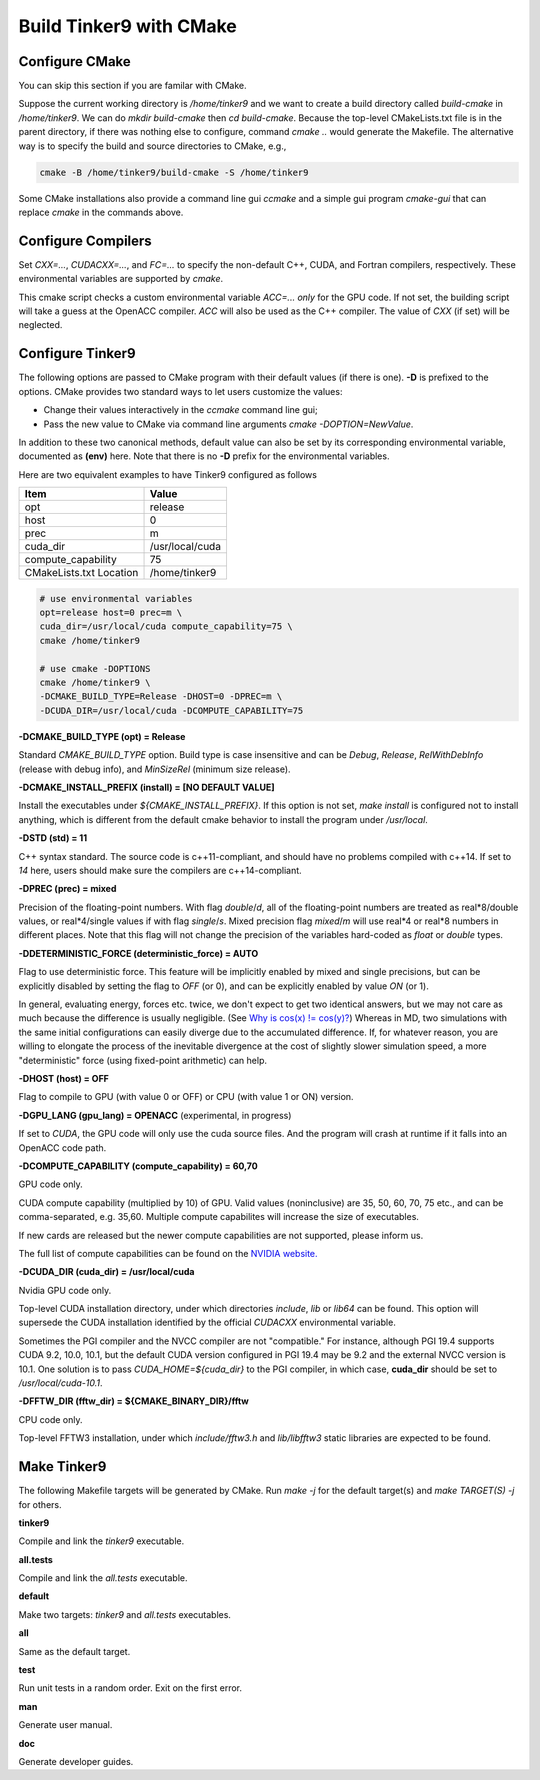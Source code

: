 Build Tinker9 with CMake
========================

Configure CMake
---------------
You can skip this section if you are familar with CMake.

Suppose the current working directory is */home/tinker9* and we
want to create a build directory called *build-cmake* in
*/home/tinker9*. We can do *mkdir build-cmake* then *cd build-cmake*.
Because the top-level CMakeLists.txt file is in the parent directory,
if there was nothing else to configure, command *cmake ..* would generate
the Makefile. The alternative way is to specify the build and source
directories to CMake, e.g.,

.. code-block:: bash

   cmake -B /home/tinker9/build-cmake -S /home/tinker9

Some CMake installations also provide a command line gui *ccmake* and a
simple gui program *cmake-gui* that can replace *cmake* in the commands
above.

Configure Compilers
-------------------
Set *CXX=...*, *CUDACXX=...*, and *FC=...* to specify the non-default C++,
CUDA, and Fortran compilers, respectively. These environmental variables
are supported by *cmake*.

This cmake script checks a custom environmental variable *ACC=...*
*only* for the GPU code.
If not set, the building script will take a guess at the OpenACC compiler.
*ACC* will also be used as the C++ compiler. The value of *CXX* (if set)
will be neglected.

Configure Tinker9
-----------------
The following options are passed to CMake program with their default
values (if there is one). **-D** is prefixed to the options. CMake provides
two standard ways to let users customize the values:

- Change their values interactively in the *ccmake* command line gui;
- Pass the new value to CMake via command line arguments
  *cmake -DOPTION=NewValue*.

In addition to these two canonical methods, default value can also be set
by its corresponding environmental variable, documented as **(env)** here.
Note that there is no **-D** prefix for the environmental variables.

Here are two equivalent examples to have Tinker9 configured as follows

=======================  ===================
Item                     Value
=======================  ===================
opt                      release
host                     0
prec                     m
cuda_dir                 /usr/local/cuda
compute_capability       75
CMakeLists.txt Location  /home/tinker9
=======================  ===================

.. code-block:: bash

   # use environmental variables
   opt=release host=0 prec=m \
   cuda_dir=/usr/local/cuda compute_capability=75 \
   cmake /home/tinker9

   # use cmake -DOPTIONS
   cmake /home/tinker9 \
   -DCMAKE_BUILD_TYPE=Release -DHOST=0 -DPREC=m \
   -DCUDA_DIR=/usr/local/cuda -DCOMPUTE_CAPABILITY=75


**-DCMAKE_BUILD_TYPE (opt) = Release**

Standard *CMAKE_BUILD_TYPE* option. Build type is case insensitive and
can be *Debug*, *Release*, *RelWithDebInfo* (release with debug info),
and *MinSizeRel* (minimum size release).

**-DCMAKE_INSTALL_PREFIX (install) = [NO DEFAULT VALUE]**

Install the executables under *${CMAKE_INSTALL_PREFIX}*. If this option is
not set, *make install* is configured not to install anything, which is
different from the default cmake behavior to install the program under */usr/local*.

**-DSTD (std) = 11**

C++ syntax standard. The source code is c++11-compliant, and should have no
problems compiled with c++14. If set to *14* here, users should make sure
the compilers are c++14-compliant.

**-DPREC (prec) = mixed**

Precision of the floating-point numbers. With flag *double*/*d*, all of the
floating-point numbers are treated as real\*8/double values,
or real\*4/single values if with flag *single*/*s*. Mixed precision flag *mixed*/*m* will
use real\*4 or real\*8 numbers in different places. Note that this flag will
not change the precision of the variables hard-coded as *float* or *double*
types.

**-DDETERMINISTIC_FORCE (deterministic_force) = AUTO**

Flag to use deterministic force.
This feature will be implicitly enabled by mixed and single precisions, but
can be explicitly disabled by setting the flag to *OFF* (or 0),
and can be explicitly enabled by value *ON* (or 1).

In general, evaluating energy, forces etc. twice, we don't expect to get
two identical answers, but we may not care as much because the difference
is usually negligible. (See
`Why is cos(x) != cos(y)? <https://isocpp.org/wiki/faq/newbie#floating-point-arith2>`_)
Whereas in MD, two simulations with the same initial configurations can
easily diverge due to the accumulated difference. If, for whatever reason,
you are willing to elongate the process of the inevitable divergence at the
cost of slightly slower simulation speed, a more "deterministic" force
(using fixed-point arithmetic) can help.

**-DHOST (host) = OFF**

Flag to compile to GPU (with value 0 or OFF) or CPU (with value 1 or ON)
version.

**-DGPU_LANG (gpu_lang) = OPENACC** (experimental, in progress)

If set to *CUDA*, the GPU code will only use the cuda source files.
And the program will crash at runtime if it falls into an OpenACC code path.

**-DCOMPUTE_CAPABILITY (compute_capability) = 60,70**

GPU code only.

CUDA compute capability (multiplied by 10) of GPU.
Valid values (noninclusive) are 35, 50, 60, 70, 75 etc., and can be
comma-separated, e.g. 35,60.
Multiple compute capabilites will increase the size of executables.

If new cards are released but the newer compute capabilities
are not supported, please inform us.

The full list of compute capabilities can be found on the
`NVIDIA website. <https://developer.nvidia.com/cuda-gpus>`_

**-DCUDA_DIR (cuda_dir) = /usr/local/cuda**

Nvidia GPU code only.

Top-level CUDA installation directory, under which directories *include*,
*lib* or *lib64* can be found.
This option will supersede the CUDA installation identified by the official
*CUDACXX* environmental variable.

Sometimes the PGI compiler and the NVCC compiler are not "compatible." For
instance, although PGI 19.4 supports CUDA 9.2, 10.0, 10.1, but the default
CUDA version configured in PGI 19.4 may be 9.2 and the external NVCC version
is 10.1. One solution is to pass *CUDA_HOME=${cuda_dir}* to the PGI
compiler, in which case, **cuda_dir** should be set to
*/usr/local/cuda-10.1*.

**-DFFTW_DIR (fftw_dir) = ${CMAKE_BINARY_DIR}/fftw**

CPU code only.

Top-level FFTW3 installation, under which
*include/fftw3.h* and *lib/libfftw3* static libraries are expected to be found.

Make Tinker9
------------
The following Makefile targets will be generated by CMake.
Run *make -j* for the default target(s) and *make TARGET(S) -j* for others.

**tinker9**

Compile and link the *tinker9* executable.

**all.tests**

Compile and link the *all.tests* executable.

**default**

Make two targets: *tinker9* and *all.tests* executables.

**all**

Same as the default target.

**test**

Run unit tests in a random order. Exit on the first error.

**man**

Generate user manual.

**doc**

Generate developer guides.

